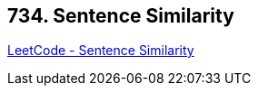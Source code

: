 == 734. Sentence Similarity

https://leetcode.com/problems/sentence-similarity/[LeetCode - Sentence Similarity]

